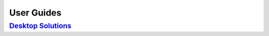 User Guides
===========

`Desktop Solutions <https://ug-hub.readthedocs.io/projects/tbt2pcie/en/latest/>`_
---------------------------------------------------------------------------------